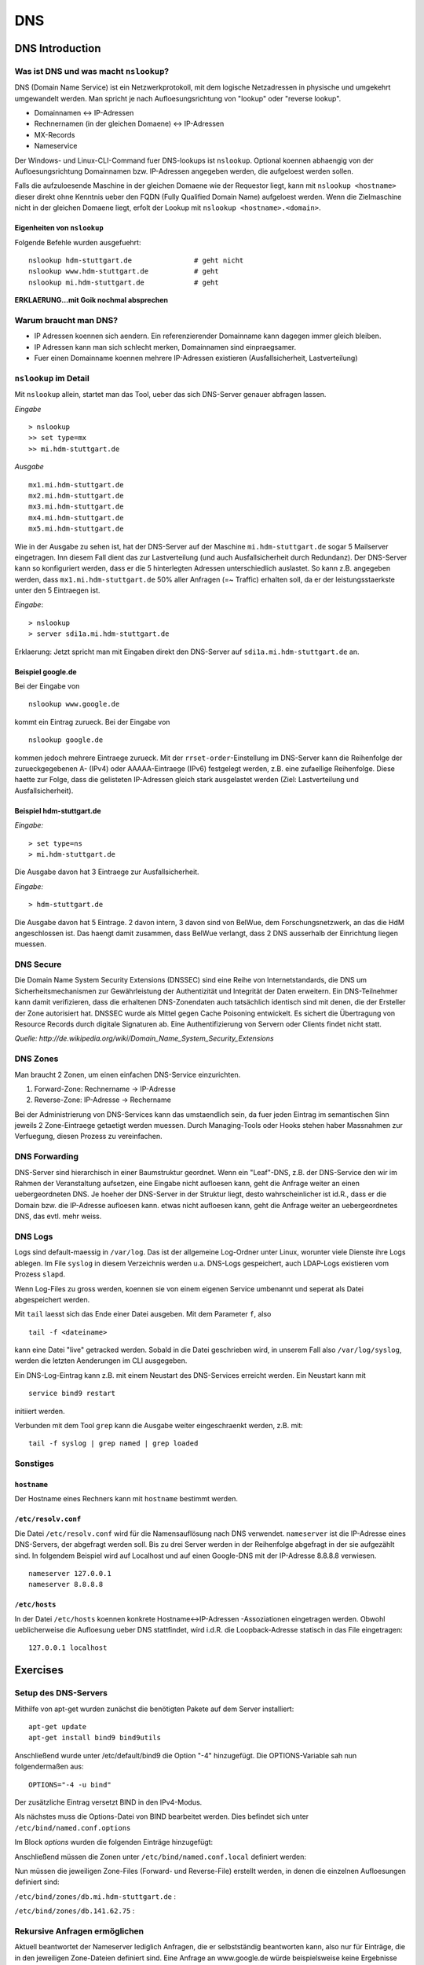 
***
DNS
***

DNS Introduction
################

Was ist DNS und was macht ``nslookup``?
***************************************

DNS (Domain Name Service) ist ein Netzwerkprotokoll, mit dem logische Netzadressen in physische und umgekehrt umgewandelt werden. Man spricht je nach Aufloesungsrichtung von "lookup" oder "reverse lookup".

* Domainnamen <-> IP-Adressen
* Rechnernamen (in der gleichen Domaene) <-> IP-Adressen
* MX-Records
* Nameservice

Der Windows- und Linux-CLI-Command fuer DNS-lookups ist ``nslookup``. Optional koennen abhaengig von der Aufloesungsrichtung Domainnamen bzw. IP-Adressen angegeben werden, die aufgeloest werden sollen.

Falls die aufzuloesende Maschine in der gleichen Domaene wie der Requestor liegt, kann mit ``nslookup <hostname>`` dieser direkt ohne Kenntnis ueber den FQDN (Fully Qualified Domain Name) aufgeloest werden. Wenn die
Zielmaschine nicht in der gleichen Domaene liegt, erfolt der Lookup mit ``nslookup <hostname>.<domain>``.

Eigenheiten von ``nslookup``
++++++++++++++++++++++++++++
Folgende Befehle wurden ausgefuehrt:
::
		nslookup hdm-stuttgart.de		# geht nicht
		nslookup www.hdm-stuttgart.de		# geht
		nslookup mi.hdm-stuttgart.de		# geht

**ERKLAERUNG...mit Goik nochmal absprechen**

Warum braucht man DNS?
**********************
* IP Adressen koennen sich aendern. Ein referenzierender Domainname kann dagegen immer gleich bleiben.
* IP Adressen kann man sich schlecht merken, Domainnamen sind einpraegsamer.
* Fuer einen Domainname koennen mehrere IP-Adressen existieren (Ausfallsicherheit, Lastverteilung)

``nslookup`` im Detail
**********************
Mit ``nslookup`` allein, startet man das Tool, ueber das sich DNS-Server genauer abfragen lassen.

*Eingabe*
::
		> nslookup
		>> set type=mx
		>> mi.hdm-stuttgart.de

*Ausgabe*
::
		mx1.mi.hdm-stuttgart.de		
		mx2.mi.hdm-stuttgart.de
		mx3.mi.hdm-stuttgart.de
		mx4.mi.hdm-stuttgart.de
		mx5.mi.hdm-stuttgart.de

Wie in der Ausgabe zu sehen ist, hat der DNS-Server auf der Maschine ``mi.hdm-stuttgart.de`` sogar 5 Mailserver eingetragen. Inn diesem Fall dient das zur Lastverteilung (und auch Ausfallsicherheit durch Redundanz). Der DNS-Server kann so konfiguriert werden, dass er die 5 hinterlegten Adressen unterschiedlich auslastet. So kann z.B. angegeben werden, dass ``mx1.mi.hdm-stuttgart.de`` 50% aller Anfragen (=~ Traffic) erhalten soll, da er der leistungsstaerkste unter den 5 Eintraegen ist.

*Eingabe*:
::
		> nslookup
		> server sdi1a.mi.hdm-stuttgart.de

Erklaerung: Jetzt spricht man mit Eingaben direkt den DNS-Server auf ``sdi1a.mi.hdm-stuttgart.de`` an.



Beispiel google.de
++++++++++++++++++

Bei der Eingabe von
:: 
		nslookup www.google.de

kommt ein Eintrag zurueck. Bei der Eingabe von
::
		nslookup google.de

kommen jedoch mehrere Eintraege zurueck. Mit der ``rrset-order``-Einstellung im DNS-Server kann die Reihenfolge
der zurueckgegebenen A- (IPv4) oder AAAAA-Eintraege (IPv6) festgelegt werden, z.B. eine zufaellige Reihenfolge. Diese haette zur Folge,
dass die gelisteten IP-Adressen gleich stark ausgelastet werden (Ziel: Lastverteilung und Ausfallsicherheit).

Beispiel hdm-stuttgart.de
+++++++++++++++++++++++++
*Eingabe:*
::
		> set type=ns
		> mi.hdm-stuttgart.de

Die Ausgabe davon hat 3 Eintraege zur Ausfallsicherheit.

*Eingabe:*
::
		> hdm-stuttgart.de

Die Ausgabe davon hat 5 Eintrage. 2 davon intern, 3 davon sind von BelWue, dem Forschungsnetzwerk, an das die HdM angeschlossen ist. Das haengt damit zusammen, dass BelWue verlangt, dass 2 DNS ausserhalb der Einrichtung liegen muessen.

DNS Secure
**********
Die Domain Name System Security Extensions (DNSSEC) sind eine Reihe von Internetstandards, die DNS um Sicherheitsmechanismen zur Gewährleistung der Authentizität und Integrität der Daten erweitern. Ein DNS-Teilnehmer kann damit verifizieren, dass die erhaltenen DNS-Zonendaten auch tatsächlich identisch sind mit denen, die der Ersteller der Zone autorisiert hat. DNSSEC wurde als Mittel gegen Cache Poisoning entwickelt. Es sichert die Übertragung von Resource Records durch digitale Signaturen ab. Eine Authentifizierung von Servern oder Clients findet nicht statt.

*Quelle: http://de.wikipedia.org/wiki/Domain_Name_System_Security_Extensions*

DNS Zones
*********
Man braucht 2 Zonen, um einen einfachen DNS-Service einzurichten.

1. Forward-Zone: Rechnername -> IP-Adresse
2. Reverse-Zone: IP-Adresse -> Rechername

Bei der Administrierung von DNS-Services kann das umstaendlich sein, da fuer jeden Eintrag im semantischen Sinn jeweils 2 Zone-Eintraege getaetigt werden muessen. Durch Managing-Tools oder Hooks stehen haber Massnahmen zur Verfuegung, diesen Prozess zu vereinfachen.

DNS Forwarding
**************
DNS-Server sind hierarchisch in einer Baumstruktur geordnet. Wenn ein "Leaf"-DNS, z.B. der DNS-Service den wir im Rahmen der Veranstaltung aufsetzen, eine Eingabe nicht aufloesen kann, geht die Anfrage weiter an einen uebergeordneten DNS. Je hoeher der DNS-Server in der Struktur liegt, desto wahrscheinlicher ist id.R., dass er die Domain bzw. die IP-Adresse aufloesen kann. etwas nicht aufloesen kann, geht die Anfrage weiter an uebergeordnetes DNS, das evtl. mehr weiss.


DNS Logs
********
Logs sind default-maessig in ``/var/log``. Das ist der allgemeine Log-Ordner unter Linux, worunter viele Dienste ihre Logs ablegen. Im File ``syslog`` in diesem Verzeichnis werden u.a. DNS-Logs gespeichert, auch LDAP-Logs existieren vom Prozess ``slapd``.

Wenn Log-Files zu gross werden, koennen sie von einem eigenen Service umbenannt und seperat als Datei abgespeichert werden.

Mit ``tail`` laesst sich das Ende einer Datei ausgeben. Mit dem Parameter ``f``, also
::

		tail -f <dateiname>

kann eine Datei "live" getracked werden. Sobald in die Datei geschrieben wird, in unserem Fall also ``/var/log/syslog``, werden die letzten Aenderungen im CLI ausgegeben.

Ein DNS-Log-Eintrag kann z.B. mit einem Neustart des DNS-Services erreicht werden. Ein Neustart kann mit
::

		service bind9 restart

initiiert werden.

Verbunden mit dem Tool ``grep`` kann die Ausgabe weiter eingeschraenkt werden, z.B. mit:
::

		tail -f syslog | grep named | grep loaded

Sonstiges
*********
``hostname``
++++++++++++
Der Hostname eines Rechners kann mit ``hostname`` bestimmt werden.

``/etc/resolv.conf``
++++++++++++++++++++
Die Datei ``/etc/resolv.conf`` wird für die Namensauflösung nach DNS verwendet. ``nameserver`` ist die IP-Adresse eines DNS-Servers, der abgefragt werden soll. Bis zu drei Server werden in der Reihenfolge abgefragt in der sie aufgezählt sind. In folgendem Beispiel wird auf Localhost und auf einen Google-DNS mit der IP-Adresse 8.8.8.8 verwiesen.
::
		nameserver 127.0.0.1
 		nameserver 8.8.8.8

``/etc/hosts``
++++++++++++++
In der Datei ``/etc/hosts`` koennen konkrete Hostname<->IP-Adressen -Assoziationen eingetragen werden. Obwohl
ueblicherweise die Aufloesung ueber DNS stattfindet, wird i.d.R. die Loopback-Adresse statisch in das File eingetragen:
::
		127.0.0.1 localhost


Exercises
#########

Setup des DNS-Servers
*********************

Mithilfe von apt-get wurden zunächst die benötigten Pakete auf
dem Server installiert:
::
    apt-get update
    apt-get install bind9 bind9utils

Anschließend wurde unter /etc/default/bind9 die Option "-4" 
hinzugefügt. Die OPTIONS-Variable sah nun folgendermaßen aus:
::
    OPTIONS="-4 -u bind"

Der zusätzliche Eintrag versetzt BIND in den IPv4-Modus.

Als nächstes muss die Options-Datei von BIND bearbeitet werden.
Dies befindet sich unter ``/etc/bind/named.conf.options``

Im Block *options* wurden die folgenden Einträge hinzugefügt:

.. code-block:: html
  :linenos:
  
  options {
        directory "/var/cache/bind";
        recursion yes;                 
        //allow-recursion { trusted; }; 
        listen-on { 141.62.75.101; };   
        allow-transfer { none; };   
	
	forwarders {
	};
  ...
  };


Anschließend müssen die Zonen unter  ``/etc/bind/named.conf.local``
definiert werden:

.. code-block:: html
  :linenos:

  # Lookup zone
  zone "mi.hdm-stuttgart.de" {
    type master;
    file "/etc/bind/zones/db.mi.hdm-stuttgart.de"; # zone file path
  };

  # For reverse lookup
  zone "75.62.141.in-addr.arpa" {
    type master;
    file "/etc/bind/zones/db.141.62.75"; # zone file path
  };


Nun müssen die jeweiligen Zone-Files (Forward- und Reverse-File) erstellt werden, in denen die einzelnen Aufloesungen definiert sind:

``/etc/bind/zones/db.mi.hdm-stuttgart.de`` :

.. code-block:: html
  :linenos:

  ;
  ; BIND data file 
  ;
  $TTL    604800
  @       IN      SOA     ns1a.mi.hdm-stuttgart.de. root.mi.hdm-stuttgart.de. (
                                3         ; Serial
                           604800         ; Refresh
                            86400         ; Retry
                          2419200         ; Expire
                           604800 )       ; Negative Cache TTL
  ;
  
  ; name servers - NS records
          IN      NS      ns4.mi.hdm-stuttgart.de.
  ; name servers - A records
  ns1a.mi.hdm-stuttgart.de.          IN      A       141.62.75.101
  www1a.mi.hdm-stuttgart.de.         IN      A       141.62.75.101

``/etc/bind/zones/db.141.62.75`` :


.. code-block:: html
  :linenos:

  ;
  ; BIND reverse data file 
  ;
  $TTL    604800
  @       IN      SOA     ns1a.mi.hdm-stuttgart.de. root.mi.hdm-stuttgart.de. (
                                1         ; Serial
                           604800         ; Refresh
                            86400         ; Retry
                          2419200         ; Expire
                           604800 )       ; Negative Cache TTL
  ;

  ; name servers - NS records
        IN      NS      ns1a.mi.hdm-stuttgart.de.

  ; PTR Records
  104   IN      PTR     sdi1a.mi.hdm-stuttgart.de.    ; 141.62.75.101
  
Rekursive Anfragen ermöglichen
******************************
Aktuell beantwortet der Nameserver lediglich Anfragen, die er selbstständig beantworten kann, also nur für Einträge, die in den jeweiligen Zone-Dateien definiert sind. Eine Anfrage an www.google.de würde beispielsweise keine Ergebnisse liefern. Der DNS kann so eingestellt werden, dass er Anfragen, die er nicht beantworten kann, automatisch an einen anderen Nameserver weitergibt. Falls der zweite Nameserver den Namen ebenfalls nicht auflösen kann, gibt dieser die Anfrage an einen weiteren Server weiter - vorausgesetzt, dass er entsprechend konfiguriert ist. Diesen Prozess nennt man eine rekursive Anfrage.

Rekursive Anfragen können in der Konfigurationsdatei ``/etc/bind/named.conf.options`` aktiviert werden:

.. code-block:: html
  :linenos:
  
  options {
	directory "/var/cache/bind";
	listen-on { 141.62.75.101; };   
	allow-transfer { none; }; 
        
	recursion yes; // Rekursive Anfragen aktivieren  
	allow-recursion { any; }; // Rekursive Anfragen von allen Hosts erlauben  
	
	forwarders {
		141.62.64.21; // lokaler DNS
	};
	
	dnssec-enable yes; // Sicherheitseinstellungen
	dnssec-validation yes;
	
	auth-nxdomain no;
	listen-on-v6 { any; };
  };
